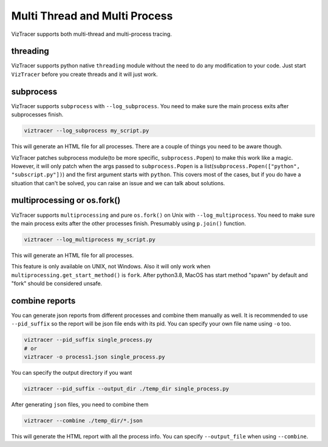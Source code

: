 Multi Thread and Multi Process
==============================

VizTracer supports both multi-thread and multi-process tracing. 

threading
---------

VizTracer supports python native ``threading`` module without the need to do any modification to your code. 
Just start ``VizTracer`` before you create threads and it will just work.

subprocess
----------

VizTracer supports ``subprocess`` with ``--log_subprocess``. You need to make sure the main process exits after subprocesses finish.

.. code-block::

    viztracer --log_subprocess my_script.py

This will generate an HTML file for all processes. There are a couple of things you need to be aware though. 

VizTracer patches subprocess module(to be more specific, ``subprocess.Popen``) to make this work like a magic. However, it will only patch
when the args passed to ``subprocess.Popen`` is a list(``subprocess.Popen(["python", "subscript.py"])``) and the first argument starts with
``python``. This covers most of the cases, but if you do have a situation that can't be solved, you can raise an issue and we can talk
about solutions.

multiprocessing or os.fork()
----------------------------

VizTracer supports ``multiprocessing`` and pure ``os.fork()`` on Unix with ``--log_multiprocess``.
You need to make sure the main process exits after the other processes finish. Presumably using
``p.join()`` function.

.. code-block::

    viztracer --log_multiprocess my_script.py

This will generate an HTML file for all processes.

This feature is only available on UNIX, not Windows. Also it will only work when ``multiprocessing.get_start_method()`` is ``fork``. 
After python3.8, MacOS has start method "spawn" by default and "fork" should be considered unsafe. 

combine reports
---------------

You can generate json reports from different processes and combine them manually as well. It is recommended to use 
``--pid_suffix`` so the report will be json file ends with its pid. You can specify your own file name using ``-o`` too. 

.. code-block::
    
    viztracer --pid_suffix single_process.py
    # or
    viztracer -o process1.json single_process.py

You can specify the output directory if you want

.. code-block::

    viztracer --pid_suffix --output_dir ./temp_dir single_process.py

After generating ``json`` files, you need to combine them

.. code-block::
    
    viztracer --combine ./temp_dir/*.json

This will generate the HTML report with all the process info. You can specify ``--output_file`` when using ``--combine``.
